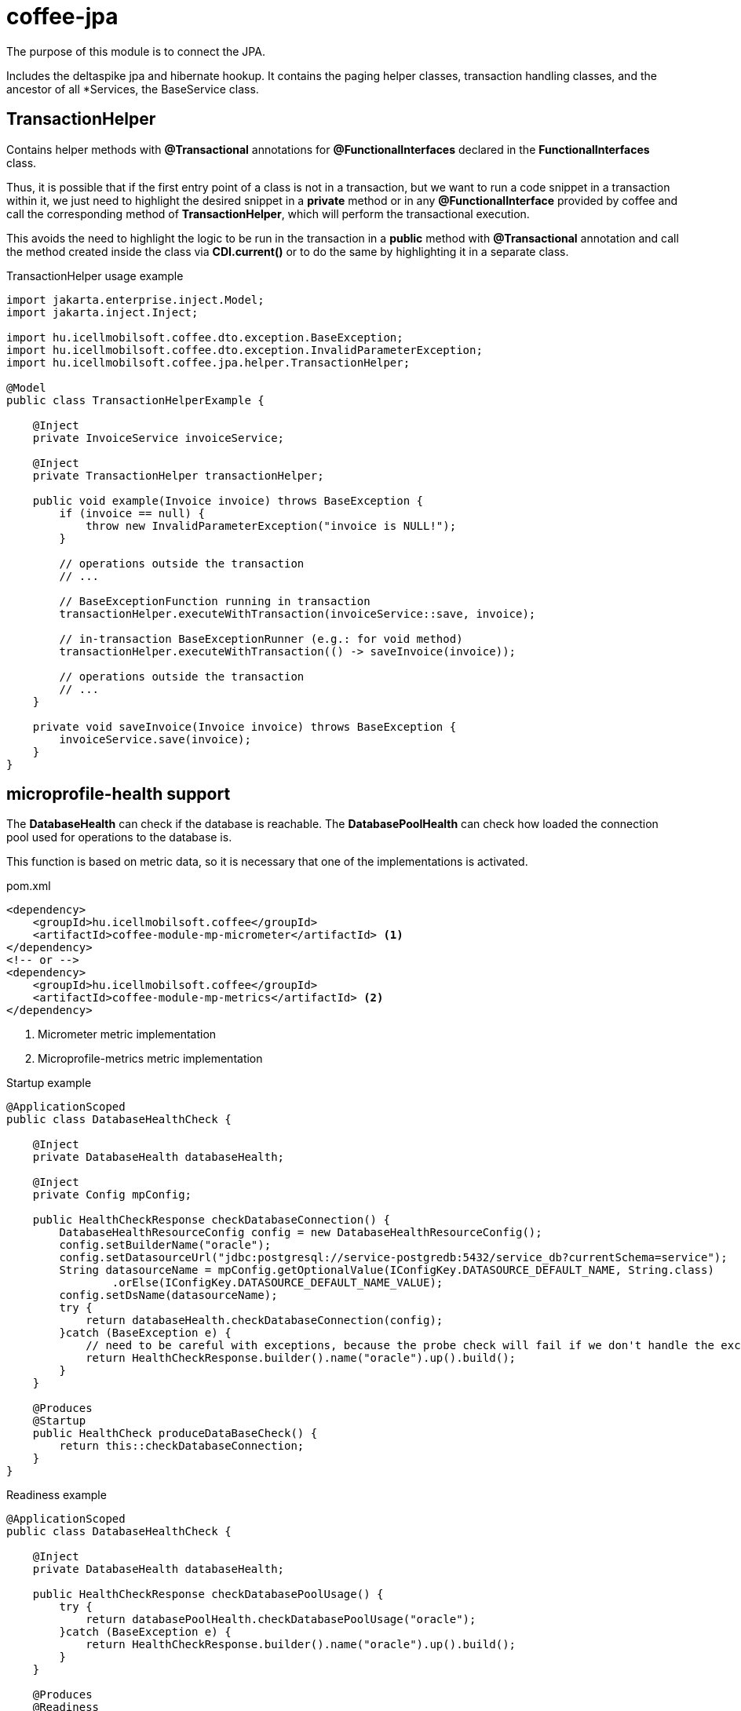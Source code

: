 [#common_core_coffee-jpa]
= coffee-jpa

The purpose of this module is to connect the JPA.

Includes the deltaspike jpa and hibernate hookup.
It contains the paging helper classes, transaction handling classes, and the ancestor of all *Services, the BaseService class.

== TransactionHelper [[TransactionHelper]]

Contains helper methods with *@Transactional* annotations for *@FunctionalInterfaces* declared in the *FunctionalInterfaces* class.

Thus, it is possible that if the first entry point of a class is not in a transaction, but we want to run a code snippet in a transaction within it, we just need to highlight the desired snippet in a *private* method or in any *@FunctionalInterface* provided by coffee and call the corresponding method of *TransactionHelper*, which will perform the transactional execution.

This avoids the need to highlight the logic to be run in the transaction in a *public* method with *@Transactional* annotation and call the method created inside the class via *CDI.current()* or to do the same by highlighting it in a separate class.

.TransactionHelper usage example
[source,java]
----
import jakarta.enterprise.inject.Model;
import jakarta.inject.Inject;

import hu.icellmobilsoft.coffee.dto.exception.BaseException;
import hu.icellmobilsoft.coffee.dto.exception.InvalidParameterException;
import hu.icellmobilsoft.coffee.jpa.helper.TransactionHelper;

@Model
public class TransactionHelperExample {

    @Inject
    private InvoiceService invoiceService;

    @Inject
    private TransactionHelper transactionHelper;

    public void example(Invoice invoice) throws BaseException {
        if (invoice == null) {
            throw new InvalidParameterException("invoice is NULL!");
        }

        // operations outside the transaction
        // ...

        // BaseExceptionFunction running in transaction
        transactionHelper.executeWithTransaction(invoiceService::save, invoice);

        // in-transaction BaseExceptionRunner (e.g.: for void method)
        transactionHelper.executeWithTransaction(() -> saveInvoice(invoice));

        // operations outside the transaction
        // ...
    }

    private void saveInvoice(Invoice invoice) throws BaseException {
        invoiceService.save(invoice);
    }
}
----

== microprofile-health support

The *DatabaseHealth* can check if the database is reachable.
The *DatabasePoolHealth* can check how loaded the connection pool used for operations to the database is.

This function is based on metric data,
so it is necessary that one of the implementations is activated.

.pom.xml
[source,xml]
----
<dependency>
    <groupId>hu.icellmobilsoft.coffee</groupId>
    <artifactId>coffee-module-mp-micrometer</artifactId> <1>
</dependency>
<!-- or -->
<dependency>
    <groupId>hu.icellmobilsoft.coffee</groupId>
    <artifactId>coffee-module-mp-metrics</artifactId> <2>
</dependency>
----
<1> Micrometer metric implementation
<2> Microprofile-metrics metric implementation

.Startup example
[source,java]
----
@ApplicationScoped
public class DatabaseHealthCheck {

    @Inject
    private DatabaseHealth databaseHealth;

    @Inject
    private Config mpConfig;

    public HealthCheckResponse checkDatabaseConnection() {
        DatabaseHealthResourceConfig config = new DatabaseHealthResourceConfig();
        config.setBuilderName("oracle");
        config.setDatasourceUrl("jdbc:postgresql://service-postgredb:5432/service_db?currentSchema=service");
        String datasourceName = mpConfig.getOptionalValue(IConfigKey.DATASOURCE_DEFAULT_NAME, String.class)
                .orElse(IConfigKey.DATASOURCE_DEFAULT_NAME_VALUE);
        config.setDsName(datasourceName);
        try {
            return databaseHealth.checkDatabaseConnection(config);
        }catch (BaseException e) {
            // need to be careful with exceptions, because the probe check will fail if we don't handle the exception correctly
            return HealthCheckResponse.builder().name("oracle").up().build();
        }
    }
    
    @Produces
    @Startup
    public HealthCheck produceDataBaseCheck() {
        return this::checkDatabaseConnection;
    }
}
----

.Readiness example
[source,java]
----
@ApplicationScoped
public class DatabaseHealthCheck {

    @Inject
    private DatabaseHealth databaseHealth;

    public HealthCheckResponse checkDatabasePoolUsage() {
        try {
            return databasePoolHealth.checkDatabasePoolUsage("oracle");
        }catch (BaseException e) {
            return HealthCheckResponse.builder().name("oracle").up().build();
        }
    }
    
    @Produces
    @Readiness
    public HealthCheck produceDataBasePoolCheck() {
        return this::checkDatabasePoolUsage;
    }
}
----
